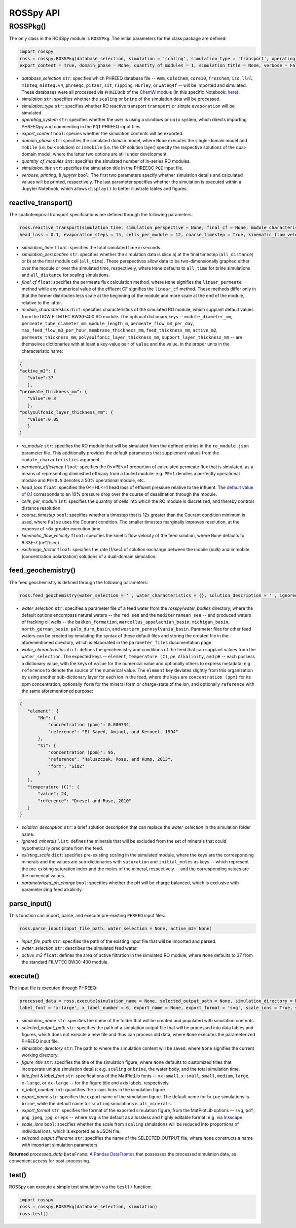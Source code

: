 ROSSpy API
--------------


++++++++++++++++++++++
ROSSPkg()
++++++++++++++++++++++

The only class in the ROSSpy module is ``ROSSPkg``. The initial parameters for the class package are defined:

.. code-block:: python

 import rosspy
 ross = rosspy.ROSSPkg(database_selection, simulation = 'scaling', simulation_type = 'transport', operating_system = 'windows',  
 export_content = True, domain_phase = None, quantity_of_modules = 1, simulation_title = None, verbose = False, printing = True, jupyter = False)
 
- *database_selection* ``str``: specifies which PHREEQ database file -- ``Amm``, ``ColdChem``, ``core10``, ``frezchem``, ``iso``, ``llnl``, ``minteq``, ``minteq.v4``, ``phreeqc``, ``pitzer``, ``sit``, ``Tipping_Hurley``, or ``wateq4f`` -- will be imported and simulated. These databases were all processed via ``PHREEQdb`` of the `ChemW module <https://pypi.org/project/ChemW/>`_ (in this specific Notebook: `here <https://github.com/freiburgermsu/ChemW/blob/main/examples/PHREEQ/PHREEQ%20databases.ipynb>`_).
- *simulation* ``str``: specifies whether the ``scaling`` or ``brine`` of the simulation data will be processed.
- *simulation_type* ``str``: specifies whether RO reactive transport ``transport`` or simple ``evaporation`` will be simulated.
- *operating_system* ``str``: specifies whether the user is using a ``windows`` or ``unix`` system, which directs importing PHREEQpy and commenting in the ``PQI`` PHREEQ input files.
- *export_content* ``bool``: species whether the simulation contents will be exported.
- *domain_phase* ``str``: specifies the simulated domain model, where ``None`` executes the single-domain model and ``mobile`` (i.e. bulk solution) or ``immobile`` (i.e. the CP solution layer) specify the respective solutions of the dual-domain model, where the latter two options are still under development. 
- *quantity_of_modules* ``int``: specifies the simulated number of in-series RO modules.
- *simulation_title* ``str``: specifies the simulation title in the PHREEQC ``PQI`` input file.
- *verbose*, *printing*, & *jupyter* ``bool``: The first two parameters specify whether simulation details and calculated values will be printed, respectively. The last parameter specifies whether the simulation is executed within a Jupyter Notebook, which allows ``display()`` to better illustrate tables and figures.

----------------------------
reactive_transport()
----------------------------

The spatiotemporal transport specifications are defined through the following parameters:

.. code-block:: python

 ross.reactive_transport(simulation_time, simulation_perspective = None, final_cf = None, module_characteristics = {}, ro_module = 'BW30-400', permeate_efficiency = 1, 
 head_loss = 0.1, evaporation_steps = 15, cells_per_module = 12, coarse_timestep = True, kinematic_flow_velocity = None, exchange_factor = 1e5)

- *simulation_time* ``float``: specifies the total simulated time in seconds.
- *simulation_perspective* ``str``: specifies whether the simulation data is slice a) at the final timestep (``all_distance``) or b) at the final module cell (``all_time``). These perspectives allow data to be two-dimensionally graphed either over the module or over the simulated time, respectively, where ``None`` defaults to ``all_time`` for brine simulations and ``all_distance`` for scaling simulations.
- *final_cf* ``float``: specifies the permeate flux calculation method, where ``None`` signifies the ``linear_permeate`` method while any numerical value of the effluent CF signifies the ``linear_cf`` method. These methods differ only in that the former distributes less scale at the beginning of the module and more scale at the end of the module, relative to the latter.
- *module_characteristics* ``dict``: specifies characteristics of the simulated RO module, which supplant default values from the DOW FILMTEC BW30-400 RO module. The optional dictionary keys -- ``module_diameter_mm``, ``permeate_tube_diameter_mm``, ``module_length_m``, ``permeate_flow_m3_per_day``, ``max_feed_flow_m3_per_hour``, ``membrane_thickness_mm``, ``feed_thickness_mm``, ``active_m2``, ``permeate_thickness_mm``, ``polysulfonic_layer_thickness_mm``, ``support_layer_thickness_mm`` -- are themselves dictionaries with at least a key-value pair of ``value`` and the value, in the proper units in the characteristic name:

.. code-block:: json

 {
 "active_m2": {
    "value":37
    },
 "permeate_thickness_mm": {
    "value":0.3
    },
 "polysulfonic_layer_thickness_mm": {
    "value":0.05
    }
 }

- *ro_module* ``str``: specifies the RO module that will be simulated from the defined entries in the ``ro_module.json`` parameter file. This additionally provides the default parameters that supplement values from the ``module_characteristics`` argument.
- *permeate_efficiency* ``float``: specifies the 0<=PE<=1 proportion of calculated permeate flux that is simulated, as a means of representing diminished efficacy from a fouled module: e.g. ``PE=1`` denotes a perfectly operational module and ``PE=0.5`` denotes a 50% operational module, etc. 
- *head_loss* ``float``: specifies the 0<=HL<=1 head loss of effluent pressure relative to the influent. The `default value of 0.1 <https://doi.org/10.1063/1.3109795>`_ corresponds to an 10% pressure drop over the course of desalination through the module.
- *cells_per_module* ``int``: specifies the quantity of cells into which the RO module is discretized, and thereby controls distance resolution.
- *coarse_timestep* ``bool``: specifies whether a timestep that is 12x greater than the Courant condition minimum is used, where ``False`` uses the Courant condition. The smaller timestep marginally improves resolution, at the expense of ~6x greater execution time.
- *kinematic_flow_velocity* ``float``: specifies the kinetic flow velocity of the feed solution, where ``None`` defaults to 9.33E-7 (m^2/sec).
- *exchange_factor* ``float``: specifies the rate (1/sec) of solution exchange between the mobile (bulk) and immobile (concentration polarization) solutions of a dual-domain simulation.
    
----------------------------
feed_geochemistry()
----------------------------

The feed geochemistry is defined through the following parameters:

.. code-block:: python

 ross.feed_geochemistry(water_selection = '', water_characteristics = {}, solution_description = '', ignored_minerals = [], existing_scale = {}, parameterized_ph_charge = True)

- *water_selection* ``str``: specifies a parameter file of a feed water from the *rosspy/water_bodies* directory, where the default options encompass natural waters -- the ``red_sea`` and the ``mediterranean_sea`` -- and produced waters of fracking oil wells -- the ``bakken_formation``, ``marcellus_appalachian_basin``, ``michigan_basin``, ``north_german_basin``, ``palo_duro_basin``, and ``western_pennsylvania_basin``. Parameter files for other feed waters can be created by emulating the syntax of these default files and storing the created file in the aforementioned directory, which is elaborated in the ``parameter_files`` documentation page.
- *water_characteristics* ``dict``: defines the geochemistry and conditions of the feed that can supplant values from the ``water_selection``. The expected keys -- ``element``, ``temperature (C)``, ``pe``, ``Alkalinity``, and ``pH`` -- each possess a dictionary value, with the keys of ``value`` for the numerical value and optionally others to express metadata: e.g. ``reference`` to denote the source of the numerical value. The ``element`` key deviates slightly from this organization by using another sub-dictionary layer for each ion in the feed, where the keys are ``concentration (ppm)`` for its ppm concentration, optionally ``form`` for the mineral form or charge-state of the ion, and optionally ``reference`` with the same aforementioned purpose:

.. code-block:: json

 {
    "element": {
        "Mn": {
            "concentration (ppm)": 0.000734,
            "reference": "El Sayed, Aminot, and Kerouel, 1994"
        }, 
        "Si": {
            "concentration (ppm)": 95,
            "reference": "Haluszczak, Rose, and Kump, 2013",
            "form": "SiO2"
        }
    },
    "temperature (C)": {
        "value": 24,
        "reference": "Dresel and Rose, 2010"
    }
 }

- *solution_description* ``str``: a brief solution description that can replace the *water_selection* in the simulation folder name.
- *ignored_minerals* ``list``: defines the minerals that will be excluded from the set of minerals that could hypothetically precipitate from the feed.
- *existing_scale* ``dict``: specifies pre-existing scaling in the simulated module, where the keys are the corresponding minerals and the values are sub-dictionaries with ``saturation`` and ``initial_moles`` as keys -- which represent the pre-existing saturation index and the moles of the mineral, respectively -- and the corresponding values are the numerical values.
- *parameterized_ph_charge* ``bool``: specifies whether the pH will be charge balanced, which is exclusive with parameterizing feed alkalinity. 


----------------------------
parse_input()
----------------------------

This function can import, parse, and execute pre-existing ``PHREEQ`` input files:

.. code-block:: python

 ross.parse_input(input_file_path, water_selection = None, active_m2= None)

- *input_file_path* ``str``: specifies the path of the existing input file that will be imported and parsed. 
- *water_selection* ``str``: describes the simulated feed water. 
- *active_m2* ``float``: defines the area of active filtration in the simulated RO module, where ``None`` defaults to 37 from the standard FILMTEC BW30-400 module. 


----------------------------
execute()
----------------------------

The input file is executed through PHREEQ:

.. code-block:: python

 processed_data = ross.execute(simulation_name = None, selected_output_path = None, simulation_directory = None, figure_title = None, title_font = 'xx-large', 
 label_font = 'x-large', x_label_number = 6, export_name = None, export_format = 'svg', scale_ions = True, selected_output_filename = None)

- *simulation_name* ``str``: specifies the name of the folder that will be created and populated with simulation contents.
- *selected_output_path* ``str``: specifies the path of a simulation output file that will be processed into data tables and figures, which does not execute a new file and thus can process old data, where ``None`` executes the parameterized PHREEQ input file.
- *simulation_directory* ``str``: The path to where the simulation content will be saved, where ``None`` signifies the current working directory.
- *figure_title* ``str``: specifies the title of the simulation figure, where ``None`` defaults to customized titles that incorporate unique simulation details: e.g. ``scaling`` or ``brine``, the water body, and the total simulation time.
- *title_font* & *label_font* ``str``: specifications of the MatPlotLib fonts -- ``xx-small``, ``x-small``, ``small``, ``medium``, ``large``, ``x-large``, or ``xx-large`` -- for the figure title and axis labels, respectively. 
- *x_label_number* ``int``: quantifies the x-axis ticks in the simulation figure.
- *export_name* ``str``: specifies the export name of the simulation figure. The default name for ``brine`` simulations is ``brine``, while the default name for ``scaling`` simulations is ``all_minerals``.
- *export_format* ``str``: specifies the format of the exported simulation figure, from the MatPlotLib options -- ``svg``, ``pdf``, ``png``, ``jpeg``, ``jpg``, or ``eps`` -- where ``svg`` is the default as a lossless and highly editable format: e.g. via `Inkscape <https://inkscape.org/>`_.
- *scale_ions* ``bool``: specifies whether the scale from ``scaling`` simulations will be reduced into proportions of individual ions, which is exported as a JSON file.
- *selected_output_filename* ``str``: specifies the name of the SELECTED_OUTPUT file, where ``None`` constructs a name with important simulation parameters. 

**Returned** *processed_data* ``DataFrame``: A `Pandas DataFrames <https://pandas.pydata.org/pandas-docs/stable/reference/frame.html>`_ that possesses the processed simulation data, as convenient access for post-processing.

----------------------------
test()
----------------------------

ROSSpy can execute a simple test simulation via the ``test()`` function:

.. code-block:: python

 import rosspy
 ross = rosspy.ROSSPkg(database_selection, simulation)
 ross.test()